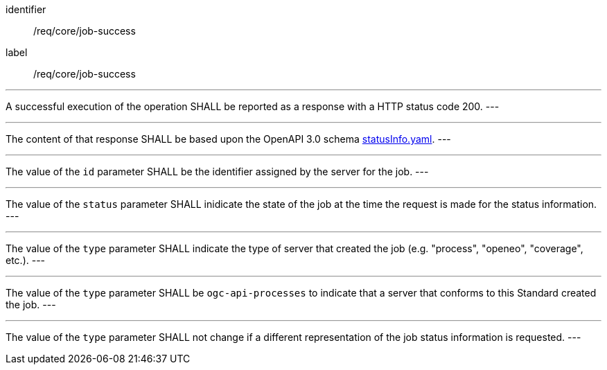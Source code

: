[[req_core_job-success]]
[requirement]
====
[%metadata]
identifier:: /req/core/job-success
label:: /req/core/job-success

[.component,class=part]
---
A successful execution of the operation SHALL be reported as a
response with a HTTP status code 200.
---

[.component,class=part]
---
The content of that response SHALL be based upon the OpenAPI
3.0 schema https://raw.githubusercontent.com/opengeospatial/ogcapi-processes/master/openapi/schemas/processes-core/statusInfo.yaml[statusInfo.yaml].
---

[.component,class=part]
---
The value of the `id` parameter SHALL be the identifier assigned by the server for the job.
---

[.component,class=part]
---
The value of the `status` parameter SHALL inidicate the state of the job at the time the request is made for the status information.
---

[.component,class=part]
---
The value of the `type` parameter SHALL indicate the type of server that created the job (e.g. "process", "openeo", "coverage", etc.).
---

[.component,class=part]
---
The value of the `type` parameter SHALL be `ogc-api-processes` to indicate that a server that conforms to this Standard created the job.
---

[.component,class=part]
---
The value of the `type` parameter SHALL not change if a different representation of the job status information is requested.
---
====
